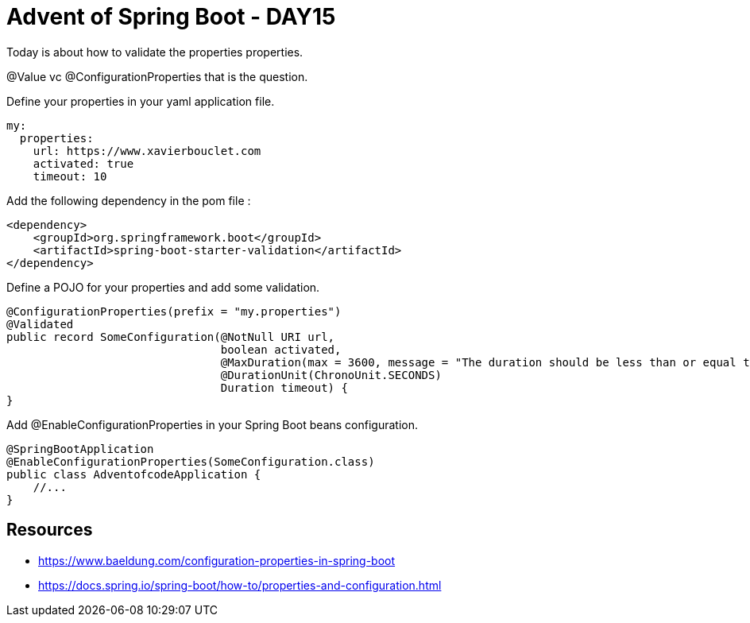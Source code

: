 = Advent of Spring Boot - DAY15

Today is about how to validate the properties properties.

@Value vc @ConfigurationProperties that is the question.

Define your properties in your yaml application file.

[source, yaml]
----
my:
  properties:
    url: https://www.xavierbouclet.com
    activated: true
    timeout: 10
----

Add the following dependency in the pom file :

[source, xml]
----
<dependency>
    <groupId>org.springframework.boot</groupId>
    <artifactId>spring-boot-starter-validation</artifactId>
</dependency>
----

Define a POJO for your properties and add some validation.

[source, java]
----
@ConfigurationProperties(prefix = "my.properties")
@Validated
public record SomeConfiguration(@NotNull URI url,
                                boolean activated,
                                @MaxDuration(max = 3600, message = "The duration should be less than or equal to (3600 secondes)")
                                @DurationUnit(ChronoUnit.SECONDS)
                                Duration timeout) {
}
----

Add @EnableConfigurationProperties in your Spring Boot beans configuration.

[source, java]
----
@SpringBootApplication
@EnableConfigurationProperties(SomeConfiguration.class)
public class AdventofcodeApplication {
    //...
}
----

== Resources

- https://www.baeldung.com/configuration-properties-in-spring-boot
- https://docs.spring.io/spring-boot/how-to/properties-and-configuration.html